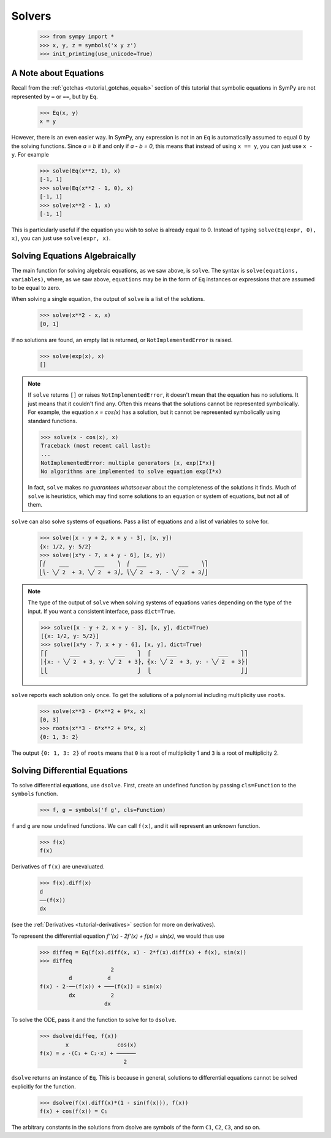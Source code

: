 =========
 Solvers
=========

    >>> from sympy import *
    >>> x, y, z = symbols('x y z')
    >>> init_printing(use_unicode=True)

A Note about Equations
======================

Recall from the :ref:`gotchas <tutorial_gotchas_equals>` section of this
tutorial that symbolic equations in SymPy are not represented by ``=`` or
``==``, but by ``Eq``.


    >>> Eq(x, y)
    x = y


However, there is an even easier way.  In SymPy, any expression is not in an
``Eq`` is automatically assumed to equal 0 by the solving functions.  Since `a
= b` if and only if `a - b = 0`, this means that instead of using ``x == y``,
you can just use ``x - y``.  For example

    >>> solve(Eq(x**2, 1), x)
    [-1, 1]
    >>> solve(Eq(x**2 - 1, 0), x)
    [-1, 1]
    >>> solve(x**2 - 1, x)
    [-1, 1]

This is particularly useful if the equation you wish to solve is already equal
to 0.  Instead of typing ``solve(Eq(expr, 0), x)``, you can just use
``solve(expr, x)``.

Solving Equations Algebraically
===============================

The main function for solving algebraic equations, as we saw above, is
``solve``.  The syntax is ``solve(equations, variables)``, where, as we saw
above, ``equations`` may be in the form of ``Eq`` instances or expressions
that are assumed to be equal to zero.

.. TODO: This is a mess, because solve() has such a complicated interface.

When solving a single equation, the output of ``solve`` is a list of the
solutions.

    >>> solve(x**2 - x, x)
    [0, 1]

If no solutions are found, an empty list is returned, or
``NotImplementedError`` is raised.

    >>> solve(exp(x), x)
    []

.. note::

   If ``solve`` returns ``[]`` or raises ``NotImplementedError``, it doesn't
   mean that the equation has no solutions.  It just means that it couldn't
   find any.  Often this means that the solutions cannot be represented
   symbolically.  For example, the equation `x = \cos(x)` has a solution, but
   it cannot be represented symbolically using standard functions.

   >>> solve(x - cos(x), x)
   Traceback (most recent call last):
   ...
   NotImplementedError: multiple generators [x, exp(I*x)]
   No algorithms are implemented to solve equation exp(I*x)

   In fact, ``solve`` makes *no guarantees whatsoever* about the completeness
   of the solutions it finds.  Much of ``solve`` is heuristics, which may find
   some solutions to an equation or system of equations, but not all of them.

``solve`` can also solve systems of equations.  Pass a list of equations and a
list of variables to solve for.

    >>> solve([x - y + 2, x + y - 3], [x, y])
    {x: 1/2, y: 5/2}
    >>> solve([x*y - 7, x + y - 6], [x, y])
    ⎡⎛    ___        ___    ⎞  ⎛  ___          ___    ⎞⎤
    ⎣⎝- ╲╱ 2  + 3, ╲╱ 2  + 3⎠, ⎝╲╱ 2  + 3, - ╲╱ 2  + 3⎠⎦

.. note::

   The type of the output of ``solve`` when solving systems of equations
   varies depending on the type of the input.  If you want a consistent
   interface, pass ``dict=True``.

   >>> solve([x - y + 2, x + y - 3], [x, y], dict=True)
   [{x: 1/2, y: 5/2}]
   >>> solve([x*y - 7, x + y - 6], [x, y], dict=True)
   ⎡⎧       ___           ___    ⎫  ⎧     ___             ___    ⎫⎤
   ⎢⎨x: - ╲╱ 2  + 3, y: ╲╱ 2  + 3⎬, ⎨x: ╲╱ 2  + 3, y: - ╲╱ 2  + 3⎬⎥
   ⎣⎩                            ⎭  ⎩                            ⎭⎦

.. _tutorial-roots:

``solve`` reports each solution only once.  To get the solutions of a
polynomial including multiplicity use ``roots``.

    >>> solve(x**3 - 6*x**2 + 9*x, x)
    [0, 3]
    >>> roots(x**3 - 6*x**2 + 9*x, x)
    {0: 1, 3: 2}

The output ``{0: 1, 3: 2}`` of ``roots`` means that ``0`` is a root of
multiplicity 1 and ``3`` is a root of multiplicity 2.

.. _tutorial-dsolve:

Solving Differential Equations
==============================

To solve differential equations, use ``dsolve``.  First, create an undefined
function by passing ``cls=Function`` to the ``symbols`` function.


    >>> f, g = symbols('f g', cls=Function)

``f`` and ``g`` are now undefined functions.  We can call ``f(x)``, and it
will represent an unknown function.

    >>> f(x)
    f(x)

Derivatives of ``f(x)`` are unevaluated.

    >>> f(x).diff(x)
    d
    ──(f(x))
    dx

(see the :ref:`Derivatives <tutorial-derivatives>` section for more on
derivatives).

To represent the differential equation `f''(x) - 2f'(x) + f(x) = \sin(x)`, we
would thus use

    >>> diffeq = Eq(f(x).diff(x, x) - 2*f(x).diff(x) + f(x), sin(x))
    >>> diffeq
                          2
             d           d
    f(x) - 2⋅──(f(x)) + ───(f(x)) = sin(x)
             dx           2
                        dx

To solve the ODE, pass it and the function to solve for to ``dsolve``.

    >>> dsolve(diffeq, f(x))
            x               cos(x)
    f(x) = ℯ ⋅(C₁ + C₂⋅x) + ──────
                              2

``dsolve`` returns an instance of ``Eq``.  This is because in general,
solutions to differential equations cannot be solved explicitly for the
function.

    >>> dsolve(f(x).diff(x)*(1 - sin(f(x))), f(x))
    f(x) + cos(f(x)) = C₁

The arbitrary constants in the solutions from dsolve are symbols of the form
``C1``, ``C2``, ``C3``, and so on.
